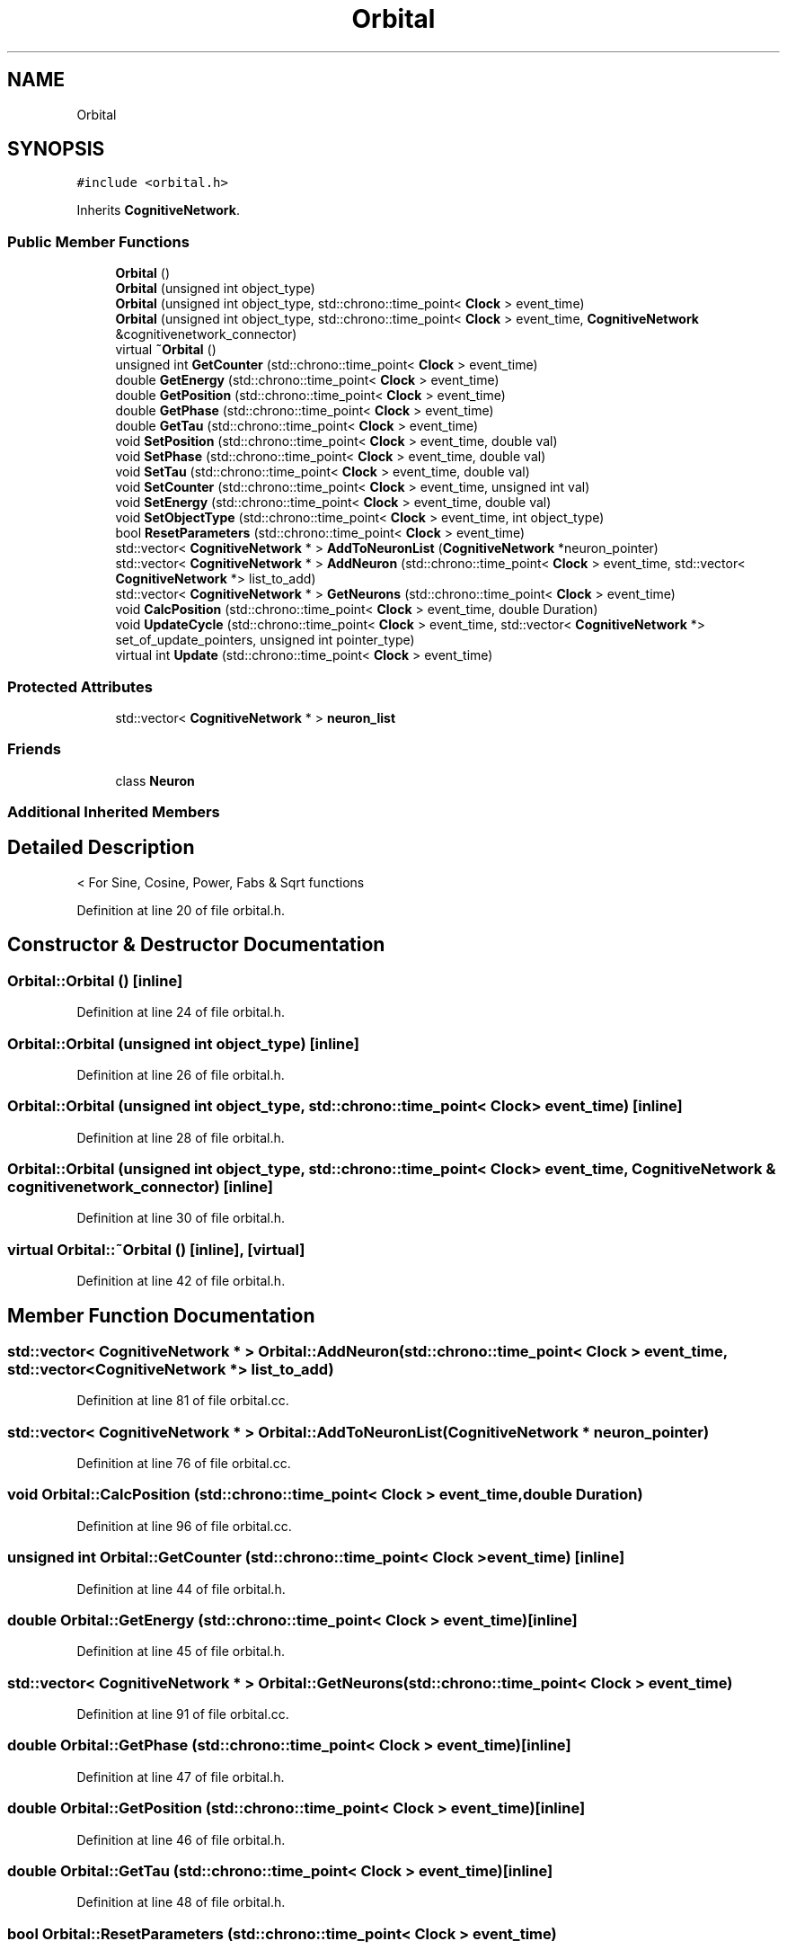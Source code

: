.TH "Orbital" 3 "Tue Oct 10 2017" "Version 0.1" "BrainHarmonics" \" -*- nroff -*-
.ad l
.nh
.SH NAME
Orbital
.SH SYNOPSIS
.br
.PP
.PP
\fC#include <orbital\&.h>\fP
.PP
Inherits \fBCognitiveNetwork\fP\&.
.SS "Public Member Functions"

.in +1c
.ti -1c
.RI "\fBOrbital\fP ()"
.br
.ti -1c
.RI "\fBOrbital\fP (unsigned int object_type)"
.br
.ti -1c
.RI "\fBOrbital\fP (unsigned int object_type, std::chrono::time_point< \fBClock\fP > event_time)"
.br
.ti -1c
.RI "\fBOrbital\fP (unsigned int object_type, std::chrono::time_point< \fBClock\fP > event_time, \fBCognitiveNetwork\fP &cognitivenetwork_connector)"
.br
.ti -1c
.RI "virtual \fB~Orbital\fP ()"
.br
.ti -1c
.RI "unsigned int \fBGetCounter\fP (std::chrono::time_point< \fBClock\fP > event_time)"
.br
.ti -1c
.RI "double \fBGetEnergy\fP (std::chrono::time_point< \fBClock\fP > event_time)"
.br
.ti -1c
.RI "double \fBGetPosition\fP (std::chrono::time_point< \fBClock\fP > event_time)"
.br
.ti -1c
.RI "double \fBGetPhase\fP (std::chrono::time_point< \fBClock\fP > event_time)"
.br
.ti -1c
.RI "double \fBGetTau\fP (std::chrono::time_point< \fBClock\fP > event_time)"
.br
.ti -1c
.RI "void \fBSetPosition\fP (std::chrono::time_point< \fBClock\fP > event_time, double val)"
.br
.ti -1c
.RI "void \fBSetPhase\fP (std::chrono::time_point< \fBClock\fP > event_time, double val)"
.br
.ti -1c
.RI "void \fBSetTau\fP (std::chrono::time_point< \fBClock\fP > event_time, double val)"
.br
.ti -1c
.RI "void \fBSetCounter\fP (std::chrono::time_point< \fBClock\fP > event_time, unsigned int val)"
.br
.ti -1c
.RI "void \fBSetEnergy\fP (std::chrono::time_point< \fBClock\fP > event_time, double val)"
.br
.ti -1c
.RI "void \fBSetObjectType\fP (std::chrono::time_point< \fBClock\fP > event_time, int object_type)"
.br
.ti -1c
.RI "bool \fBResetParameters\fP (std::chrono::time_point< \fBClock\fP > event_time)"
.br
.ti -1c
.RI "std::vector< \fBCognitiveNetwork\fP * > \fBAddToNeuronList\fP (\fBCognitiveNetwork\fP *neuron_pointer)"
.br
.ti -1c
.RI "std::vector< \fBCognitiveNetwork\fP * > \fBAddNeuron\fP (std::chrono::time_point< \fBClock\fP > event_time, std::vector< \fBCognitiveNetwork\fP *> list_to_add)"
.br
.ti -1c
.RI "std::vector< \fBCognitiveNetwork\fP * > \fBGetNeurons\fP (std::chrono::time_point< \fBClock\fP > event_time)"
.br
.ti -1c
.RI "void \fBCalcPosition\fP (std::chrono::time_point< \fBClock\fP > event_time, double Duration)"
.br
.ti -1c
.RI "void \fBUpdateCycle\fP (std::chrono::time_point< \fBClock\fP > event_time, std::vector< \fBCognitiveNetwork\fP *> set_of_update_pointers, unsigned int pointer_type)"
.br
.ti -1c
.RI "virtual int \fBUpdate\fP (std::chrono::time_point< \fBClock\fP > event_time)"
.br
.in -1c
.SS "Protected Attributes"

.in +1c
.ti -1c
.RI "std::vector< \fBCognitiveNetwork\fP * > \fBneuron_list\fP"
.br
.in -1c
.SS "Friends"

.in +1c
.ti -1c
.RI "class \fBNeuron\fP"
.br
.in -1c
.SS "Additional Inherited Members"
.SH "Detailed Description"
.PP 
< For Sine, Cosine, Power, Fabs & Sqrt functions 
.PP
Definition at line 20 of file orbital\&.h\&.
.SH "Constructor & Destructor Documentation"
.PP 
.SS "Orbital::Orbital ()\fC [inline]\fP"

.PP
Definition at line 24 of file orbital\&.h\&.
.SS "Orbital::Orbital (unsigned int object_type)\fC [inline]\fP"

.PP
Definition at line 26 of file orbital\&.h\&.
.SS "Orbital::Orbital (unsigned int object_type, std::chrono::time_point< \fBClock\fP > event_time)\fC [inline]\fP"

.PP
Definition at line 28 of file orbital\&.h\&.
.SS "Orbital::Orbital (unsigned int object_type, std::chrono::time_point< \fBClock\fP > event_time, \fBCognitiveNetwork\fP & cognitivenetwork_connector)\fC [inline]\fP"

.PP
Definition at line 30 of file orbital\&.h\&.
.SS "virtual Orbital::~Orbital ()\fC [inline]\fP, \fC [virtual]\fP"

.PP
Definition at line 42 of file orbital\&.h\&.
.SH "Member Function Documentation"
.PP 
.SS "std::vector< \fBCognitiveNetwork\fP * > Orbital::AddNeuron (std::chrono::time_point< \fBClock\fP > event_time, std::vector< \fBCognitiveNetwork\fP *> list_to_add)"

.PP
Definition at line 81 of file orbital\&.cc\&.
.SS "std::vector< \fBCognitiveNetwork\fP * > Orbital::AddToNeuronList (\fBCognitiveNetwork\fP * neuron_pointer)"

.PP
Definition at line 76 of file orbital\&.cc\&.
.SS "void Orbital::CalcPosition (std::chrono::time_point< \fBClock\fP > event_time, double Duration)"

.PP
Definition at line 96 of file orbital\&.cc\&.
.SS "unsigned int Orbital::GetCounter (std::chrono::time_point< \fBClock\fP > event_time)\fC [inline]\fP"

.PP
Definition at line 44 of file orbital\&.h\&.
.SS "double Orbital::GetEnergy (std::chrono::time_point< \fBClock\fP > event_time)\fC [inline]\fP"

.PP
Definition at line 45 of file orbital\&.h\&.
.SS "std::vector< \fBCognitiveNetwork\fP * > Orbital::GetNeurons (std::chrono::time_point< \fBClock\fP > event_time)"

.PP
Definition at line 91 of file orbital\&.cc\&.
.SS "double Orbital::GetPhase (std::chrono::time_point< \fBClock\fP > event_time)\fC [inline]\fP"

.PP
Definition at line 47 of file orbital\&.h\&.
.SS "double Orbital::GetPosition (std::chrono::time_point< \fBClock\fP > event_time)\fC [inline]\fP"

.PP
Definition at line 46 of file orbital\&.h\&.
.SS "double Orbital::GetTau (std::chrono::time_point< \fBClock\fP > event_time)\fC [inline]\fP"

.PP
Definition at line 48 of file orbital\&.h\&.
.SS "bool Orbital::ResetParameters (std::chrono::time_point< \fBClock\fP > event_time)"

.PP
Definition at line 26 of file orbital\&.cc\&.
.SS "void Orbital::SetCounter (std::chrono::time_point< \fBClock\fP > event_time, unsigned int val)\fC [inline]\fP, \fC [virtual]\fP"

.PP
Reimplemented from \fBUniverse\fP\&.
.PP
Definition at line 53 of file orbital\&.h\&.
.SS "void Orbital::SetEnergy (std::chrono::time_point< \fBClock\fP > event_time, double val)\fC [inline]\fP"

.PP
Definition at line 54 of file orbital\&.h\&.
.SS "void Orbital::SetObjectType (std::chrono::time_point< \fBClock\fP > event_time, int object_type)"

.PP
Definition at line 20 of file orbital\&.cc\&.
.SS "void Orbital::SetPhase (std::chrono::time_point< \fBClock\fP > event_time, double val)\fC [inline]\fP"

.PP
Definition at line 51 of file orbital\&.h\&.
.SS "void Orbital::SetPosition (std::chrono::time_point< \fBClock\fP > event_time, double val)\fC [inline]\fP"

.PP
Definition at line 50 of file orbital\&.h\&.
.SS "void Orbital::SetTau (std::chrono::time_point< \fBClock\fP > event_time, double val)\fC [inline]\fP"

.PP
Definition at line 52 of file orbital\&.h\&.
.SS "int Orbital::Update (std::chrono::time_point< \fBClock\fP > event_time)\fC [virtual]\fP"

.PP
Definition at line 137 of file orbital\&.cc\&.
.SS "void Orbital::UpdateCycle (std::chrono::time_point< \fBClock\fP > event_time, std::vector< \fBCognitiveNetwork\fP *> set_of_update_pointers, unsigned int pointer_type)"

.PP
Definition at line 119 of file orbital\&.cc\&.
.SH "Friends And Related Function Documentation"
.PP 
.SS "friend class \fBNeuron\fP\fC [friend]\fP"

.PP
Definition at line 22 of file orbital\&.h\&.
.SH "Member Data Documentation"
.PP 
.SS "std::vector<\fBCognitiveNetwork\fP*> Orbital::neuron_list\fC [protected]\fP"

.PP
Definition at line 71 of file orbital\&.h\&.

.SH "Author"
.PP 
Generated automatically by Doxygen for BrainHarmonics from the source code\&.

